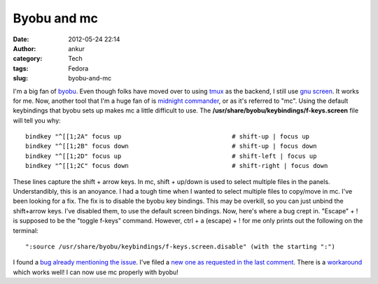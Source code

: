 Byobu and mc
############
:date: 2012-05-24 22:14
:author: ankur
:category: Tech
:tags: Fedora
:slug: byobu-and-mc

|midnight commander on byobu|

 

I'm a big fan of `byobu`_. Even though folks have moved over to using
`tmux`_ as the backend, I still use `gnu screen`_. It works for me. Now,
another tool that I'm a huge fan of is `midnight commander`_, or as it's
referred to "mc". Using the default keybindings that byobu sets up makes
mc a little difficult to use. The
**/usr/share/byobu/keybindings/f-keys.screen** file will tell you why:

::

    bindkey "^[[1;2A" focus up                              # shift-up | focus up
    bindkey "^[[1;2B" focus down                            # shift-up | focus down
    bindkey "^[[1;2D" focus up                              # shift-left | focus up
    bindkey "^[[1;2C" focus down                            # shift-right | focus down

These lines capture the shift + arrow keys. In mc, shift + up/down is
used to select multiple files in the panels. Understandibly, this is an
anoyance. I had a tough time when I wanted to select multiple files to
copy/move in mc. I've been looking for a fix. The fix is to disable the
byobu key bindings. This may be overkill, so you can just unbind the
shift+arrow keys. I've disabled them, to use the default screen
bindings. Now, here's where a bug crept in. "Escape" + ! is supposed to
be the "toggle f-keys" command. However, ctrl + a (escape) + ! for me
only prints out the following on the terminal:

::

    ":source /usr/share/byobu/keybindings/f-keys.screen.disable" (with the starting ":")

I found a `bug already mentioning the issue`_. I've filed a `new one as
requested in the last comment`_. There is a `workaround`_ which works
well! I can now use mc properly with byobu!

.. _byobu: http://launchpad.net/byobu
.. _tmux: https://bugs.launchpad.net/fedora/+source/byobu/+bug/1004031
.. _gnu screen: https://bugs.launchpad.net/fedora/+source/byobu/+bug/1004031
.. _midnight commander: http://en.wikipedia.org/wiki/Midnight_Commander
.. _bug already mentioning the issue: https://bugs.launchpad.net/byobu/+bug/389129/
.. _new one as requested in the last comment: https://bugs.launchpad.net/fedora/+source/byobu/+bug/1004031
.. _workaround: https://bugs.launchpad.net/byobu/+bug/389129/comments/8

.. |midnight commander on byobu| image:: http://ankursinha.in/wp/wp-content/uploads/2012/05/screenshot-from-2012-05-24-221209.png?w=300
   :target: http://ankursinha.in/wp/wp-content/uploads/2012/05/screenshot-from-2012-05-24-221209.png
